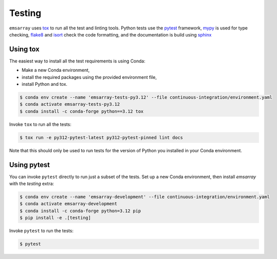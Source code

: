 =======
Testing
=======

``emsarray`` uses `tox`_ to run all the test and linting tools.
Python tests use the `pytest`_ framework,
`mypy`_ is used for type checking,
`flake8`_ and `isort`_ check the code formatting,
and the documentation is build using `sphinx`_

Using tox
=========

The easiest way to install all the test requirements is using Conda:

* Make a new Conda environment,
* install the required packages using the provided environment file,
* install Python and tox.

.. code-block:: shell-session

    $ conda env create --name 'emsarray-tests-py3.12' --file continuous-integration/environment.yaml
    $ conda activate emsarray-tests-py3.12
    $ conda install -c conda-forge python==3.12 tox

Invoke ``tox`` to run all the tests:

.. code-block:: shell-session

    $ tox run -e py312-pytest-latest py312-pytest-pinned lint docs

Note that this should only be used to run tests for the version of Python you
installed in your Conda environment.

Using pytest
============

You can invoke ``pytest`` directly to run just a subset of the tests.
Set up a new Conda environment, then install `emsarray` with the `testing` extra:

.. code-block:: shell-session

   $ conda env create --name 'emsarray-development' --file continuous-integration/environment.yaml
   $ conda activate emsarray-development
   $ conda install -c conda-forge python=3.12 pip
   $ pip install -e .[testing]

Invoke ``pytest`` to run the tests:

.. code-block:: shell-session

    $ pytest

.. _tox: https://tox.wiki/
.. _pytest: https://pytest.org/
.. _mypy: https://github.com/python/mypy
.. _flake8: https://flake8.pycqa.org/en/latest/
.. _isort: https://pycqa.github.io/isort/
.. _sphinx: https://www.sphinx-doc.org/en/master/
